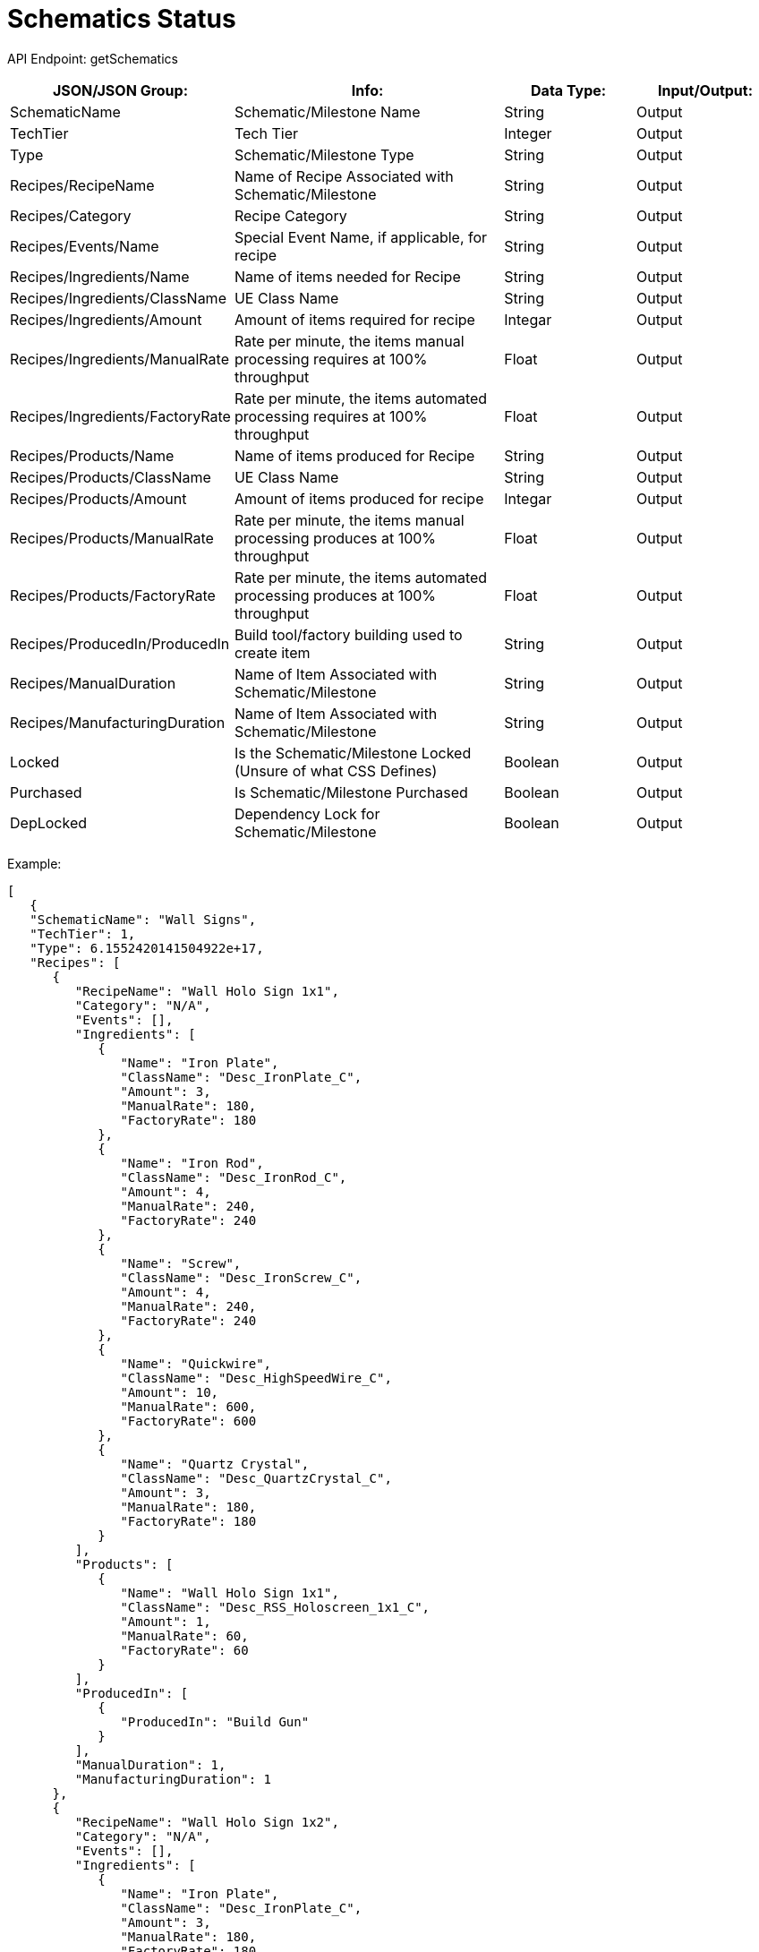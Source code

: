 = Schematics Status

:url-repo: https://www.github.com/porisius/FicsitRemoteMonitoring

API Endpoint: getSchematics +

[cols="1,2,1,1"]
|===
|JSON/JSON Group: |Info: |Data Type: |Input/Output:

|SchematicName
|Schematic/Milestone Name
|String
|Output

|TechTier
|Tech Tier
|Integer
|Output

|Type
|Schematic/Milestone Type
|String
|Output

|Recipes/RecipeName
|Name of Recipe Associated with Schematic/Milestone
|String
|Output

|Recipes/Category
|Recipe Category
|String
|Output

|Recipes/Events/Name
|Special Event Name, if applicable, for recipe
|String
|Output

|Recipes/Ingredients/Name
|Name of items needed for Recipe
|String
|Output

|Recipes/Ingredients/ClassName
|UE Class Name
|String
|Output

|Recipes/Ingredients/Amount
|Amount of items required for recipe
|Integar
|Output

|Recipes/Ingredients/ManualRate
|Rate per minute, the items manual processing requires at 100% throughput
|Float
|Output

|Recipes/Ingredients/FactoryRate
|Rate per minute, the items automated processing requires at 100% throughput
|Float
|Output

|Recipes/Products/Name
|Name of items produced for Recipe
|String
|Output

|Recipes/Products/ClassName
|UE Class Name
|String
|Output

|Recipes/Products/Amount
|Amount of items produced for recipe
|Integar
|Output

|Recipes/Products/ManualRate
|Rate per minute, the items manual processing produces at 100% throughput
|Float
|Output

|Recipes/Products/FactoryRate
|Rate per minute, the items automated processing produces at 100% throughput
|Float
|Output

|Recipes/ProducedIn/ProducedIn
|Build tool/factory building used to create item
|String
|Output

|Recipes/ManualDuration
|Name of Item Associated with Schematic/Milestone
|String
|Output

|Recipes/ManufacturingDuration
|Name of Item Associated with Schematic/Milestone
|String
|Output

|Locked
|Is the Schematic/Milestone Locked (Unsure of what CSS Defines)
|Boolean
|Output

|Purchased
|Is Schematic/Milestone Purchased
|Boolean
|Output

|DepLocked
|Dependency Lock for Schematic/Milestone
|Boolean
|Output

|===

Example:
[source,json]
-----------------
[
   {
   "SchematicName": "Wall Signs",
   "TechTier": 1,
   "Type": 6.1552420141504922e+17,
   "Recipes": [
      {
         "RecipeName": "Wall Holo Sign 1x1",
         "Category": "N/A",
         "Events": [],
         "Ingredients": [
            {
               "Name": "Iron Plate",
               "ClassName": "Desc_IronPlate_C",
               "Amount": 3,
               "ManualRate": 180,
               "FactoryRate": 180
            },
            {
               "Name": "Iron Rod",
               "ClassName": "Desc_IronRod_C",
               "Amount": 4,
               "ManualRate": 240,
               "FactoryRate": 240
            },
            {
               "Name": "Screw",
               "ClassName": "Desc_IronScrew_C",
               "Amount": 4,
               "ManualRate": 240,
               "FactoryRate": 240
            },
            {
               "Name": "Quickwire",
               "ClassName": "Desc_HighSpeedWire_C",
               "Amount": 10,
               "ManualRate": 600,
               "FactoryRate": 600
            },
            {
               "Name": "Quartz Crystal",
               "ClassName": "Desc_QuartzCrystal_C",
               "Amount": 3,
               "ManualRate": 180,
               "FactoryRate": 180
            }
         ],
         "Products": [
            {
               "Name": "Wall Holo Sign 1x1",
               "ClassName": "Desc_RSS_Holoscreen_1x1_C",
               "Amount": 1,
               "ManualRate": 60,
               "FactoryRate": 60
            }
         ],
         "ProducedIn": [
            {
               "ProducedIn": "Build Gun"
            }
         ],
         "ManualDuration": 1,
         "ManufacturingDuration": 1
      },
      {
         "RecipeName": "Wall Holo Sign 1x2",
         "Category": "N/A",
         "Events": [],
         "Ingredients": [
            {
               "Name": "Iron Plate",
               "ClassName": "Desc_IronPlate_C",
               "Amount": 3,
               "ManualRate": 180,
               "FactoryRate": 180
            },
            {
               "Name": "Iron Rod",
               "ClassName": "Desc_IronRod_C",
               "Amount": 4,
               "ManualRate": 240,
               "FactoryRate": 240
            },
            {
               "Name": "Screw",
               "ClassName": "Desc_IronScrew_C",
               "Amount": 4,
               "ManualRate": 240,
               "FactoryRate": 240
            },
            {
               "Name": "Quickwire",
               "ClassName": "Desc_HighSpeedWire_C",
               "Amount": 10,
               "ManualRate": 600,
               "FactoryRate": 600
            },
            {
               "Name": "Quartz Crystal",
               "ClassName": "Desc_QuartzCrystal_C",
               "Amount": 3,
               "ManualRate": 180,
               "FactoryRate": 180
            }
         ],
         "Products": [
            {
               "Name": "Wall Holo Sign 1x2",
               "ClassName": "Desc_RSS_Holoscreen_1x2_C",
               "Amount": 1,
               "ManualRate": 60,
               "FactoryRate": 60
            }
         ],
         "ProducedIn": [
            {
               "ProducedIn": "Build Gun"
            }
         ],
         "ManualDuration": 1,
         "ManufacturingDuration": 1
      },
      {
         "RecipeName": "Wall Holo Sign 2x1",
         "Category": "N/A",
         "Events": [],
         "Ingredients": [
            {
               "Name": "Iron Plate",
               "ClassName": "Desc_IronPlate_C",
               "Amount": 3,
               "ManualRate": 180,
               "FactoryRate": 180
            },
            {
               "Name": "Iron Rod",
               "ClassName": "Desc_IronRod_C",
               "Amount": 4,
               "ManualRate": 240,
               "FactoryRate": 240
            },
            {
               "Name": "Screw",
               "ClassName": "Desc_IronScrew_C",
               "Amount": 4,
               "ManualRate": 240,
               "FactoryRate": 240
            },
            {
               "Name": "Quickwire",
               "ClassName": "Desc_HighSpeedWire_C",
               "Amount": 10,
               "ManualRate": 600,
               "FactoryRate": 600
            },
            {
               "Name": "Quartz Crystal",
               "ClassName": "Desc_QuartzCrystal_C",
               "Amount": 3,
               "ManualRate": 180,
               "FactoryRate": 180
            }
         ],
         "Products": [
            {
               "Name": "Wall Holo Sign 2x1",
               "ClassName": "Desc_RSS_holoscreen_2x1_C",
               "Amount": 1,
               "ManualRate": 60,
               "FactoryRate": 60
            }
         ],
         "ProducedIn": [
            {
               "ProducedIn": "Build Gun"
            }
         ],
         "ManualDuration": 1,
         "ManufacturingDuration": 1
      },
      {
         "RecipeName": "Wall Sign 7x1",
         "Category": "N/A",
         "Events": [],
         "Ingredients": [
            {
               "Name": "Iron Plate",
               "ClassName": "Desc_IronPlate_C",
               "Amount": 3,
               "ManualRate": 180,
               "FactoryRate": 180
            },
            {
               "Name": "Iron Rod",
               "ClassName": "Desc_IronRod_C",
               "Amount": 4,
               "ManualRate": 240,
               "FactoryRate": 240
            },
            {
               "Name": "Screw",
               "ClassName": "Desc_IronScrew_C",
               "Amount": 4,
               "ManualRate": 240,
               "FactoryRate": 240
            },
            {
               "Name": "Quickwire",
               "ClassName": "Desc_HighSpeedWire_C",
               "Amount": 10,
               "ManualRate": 600,
               "FactoryRate": 600
            },
            {
               "Name": "Quartz Crystal",
               "ClassName": "Desc_QuartzCrystal_C",
               "Amount": 3,
               "ManualRate": 180,
               "FactoryRate": 180
            }
         ],
         "Products": [
            {
               "Name": "Wall Sign 7x1",
               "ClassName": "Desc_RSS_Holoscreen_7x1_C",
               "Amount": 1,
               "ManualRate": 60,
               "FactoryRate": 60
            }
         ],
         "ProducedIn": [
            {
               "ProducedIn": "Build Gun"
            }
         ],
         "ManualDuration": 1,
         "ManufacturingDuration": 1
      }
   ],
   "Locked": false,
   "Purchased": false,
   "DepLocked": false
}
]
-----------------